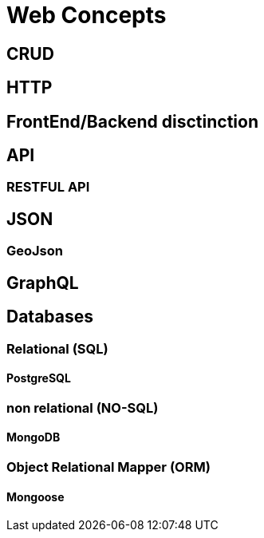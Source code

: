 = *Web Concepts*
:doctype: article

== CRUD

== HTTP

== FrontEnd/Backend disctinction

== API

=== RESTFUL API

== JSON

=== GeoJson

== GraphQL

== Databases

=== Relational (SQL)

==== PostgreSQL

=== non relational (NO-SQL)

==== MongoDB

=== Object Relational Mapper (ORM)

==== Mongoose
